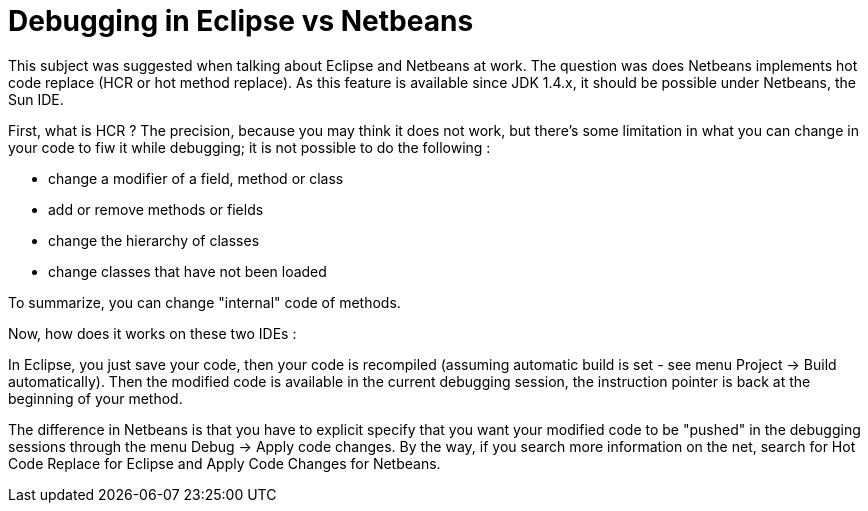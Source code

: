 = Debugging in Eclipse vs Netbeans
:published_at: 2009-04-18
:hp-tags: debugging, Eclipse, Netbeans

This subject was suggested when talking about Eclipse and Netbeans at work. The question was does Netbeans implements hot code replace (HCR or hot method replace). As this feature is available since JDK 1.4.x, it should be possible under Netbeans, the Sun IDE.

First, what is HCR ? The precision, because you may think it does not work, but there's some limitation in what you can change in your code to fiw it while debugging; it is not possible to do the following :

* change a modifier of a field, method or class
* add or remove methods or fields
* change the hierarchy of classes
* change classes that have not been loaded

To summarize, you can change "internal" code of methods.

Now, how does it works on these two IDEs :

In Eclipse, you just save your code, then your code is recompiled (assuming automatic build is set - see menu Project -> Build automatically). Then the modified code is available in the current debugging session, the instruction pointer is back at the beginning of your method.

The difference in Netbeans is that you have to explicit specify that you want your modified code to be "pushed" in the debugging sessions through the menu Debug -> Apply code changes. By the way, if you search more information on the net, search for Hot Code Replace for Eclipse and Apply Code Changes for Netbeans.
